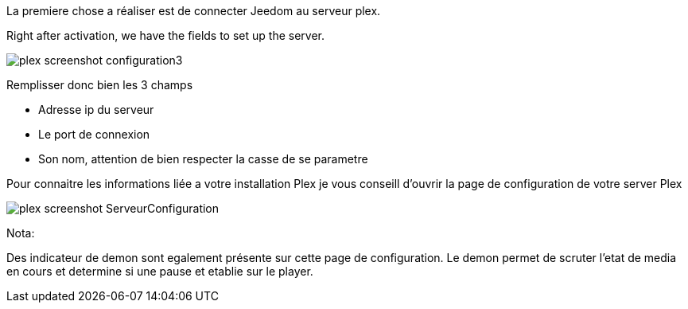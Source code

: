 La premiere chose a réaliser est de connecter Jeedom au serveur plex.

Right after activation, we have the fields to set up the server.

image::../images/plex_screenshot_configuration3.jpg[]

Remplisser donc bien les 3 champs

* Adresse ip du serveur
* Le port de connexion
* Son nom, attention de bien respecter la casse de se parametre


Pour connaitre les informations liée a votre installation Plex je vous conseill d'ouvrir la page de configuration de votre server Plex

image::../images/plex_screenshot_ServeurConfiguration.jpg[]

Nota:

Des indicateur de demon sont egalement présente sur cette page de configuration.
Le demon permet de scruter l'etat de media en cours et determine si une pause et etablie sur le player.